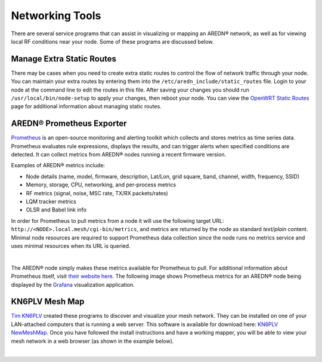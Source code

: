 ================
Networking Tools
================

There are several service programs that can assist in visualizing or mapping an AREDN® network, as well as for viewing local RF conditions near your node. Some of these programs are discussed below.

Manage Extra Static Routes
--------------------------

There may be cases when you need to create extra static routes to control the flow of network traffic through your node. You can maintain your extra routes by entering them into the ``/etc/aredn_include/static_routes`` file. Login to your node at the command line to edit the routes in this file. After saving your changes you should run ``/usr/local/bin/node-setup`` to apply your changes, then reboot your node. You can view the `OpenWRT Static Routes <https://openwrt.org/docs/guide-user/network/routing/routes_configuration>`_ page for additional information about managing static routes.

AREDN® Prometheus Exporter
--------------------------

`Prometheus <https://en.wikipedia.org/wiki/Prometheus_(software)>`_ is an open-source monitoring and alerting toolkit which collects and stores metrics as time series data. Prometheus evaluates rule expressions, displays the results, and can trigger alerts when specified conditions are detected. It can collect metrics from AREDN® nodes running a recent firmware version.

Examples of AREDN® metrics include:

- Node details (name, model, firmware, description, Lat/Lon, grid square, band, channel, width, frequency, SSID)
- Memory, storage, CPU, networking, and per-process metrics
- RF metrics (signal, noise, MSC rate, TX/RX packets/rates)
- LQM tracker metrics
- OLSR and Babel link info

In order for Prometheus to pull metrics from a node it will use the following target URL: ``http://<NODE>.local.mesh/cgi-bin/metrics``, and metrics are returned by the node as standard *text/plain* content. Minimal node resources are required to support Prometheus data collection since the node runs no metrics service and uses minimal resources when its URL is queried.

.. image:: _images/prometheus-exporter.png
   :alt: Prometheus Exporter metrics
   :align: center

|

The AREDN® node simply makes these metrics available for Prometheus to pull. For additional information about Prometheus itself, visit `their website here <https://prometheus.io/>`_. The following image shows Prometheus metrics for an AREDN® node being displayed by the `Grafana <https://en.wikipedia.org/wiki/Grafana>`_ visualization application.

.. image:: _images/grafana.png
   :alt: Prometheus Exporter metrics in Grafana
   :align: center

KN6PLV Mesh Map
---------------

`Tim KN6PLV <https://www.qrz.com/db/KN6PLV>`_ created these programs to discover and visualize your mesh network. They can be installed on one of your LAN-attached computers that is running a web server. This software is available for download here: `KN6PLV NewMeshMap <https://github.com/kn6plv/NewMeshMap>`_. Once you have followed the install instructions and have a working mapper, you will be able to view your mesh network in a web browser (as shown in the example below).

.. image:: _images/kn6plv-newMeshMap.png
   :alt: KN6PLV MeshMap Display
   :align: center

|
